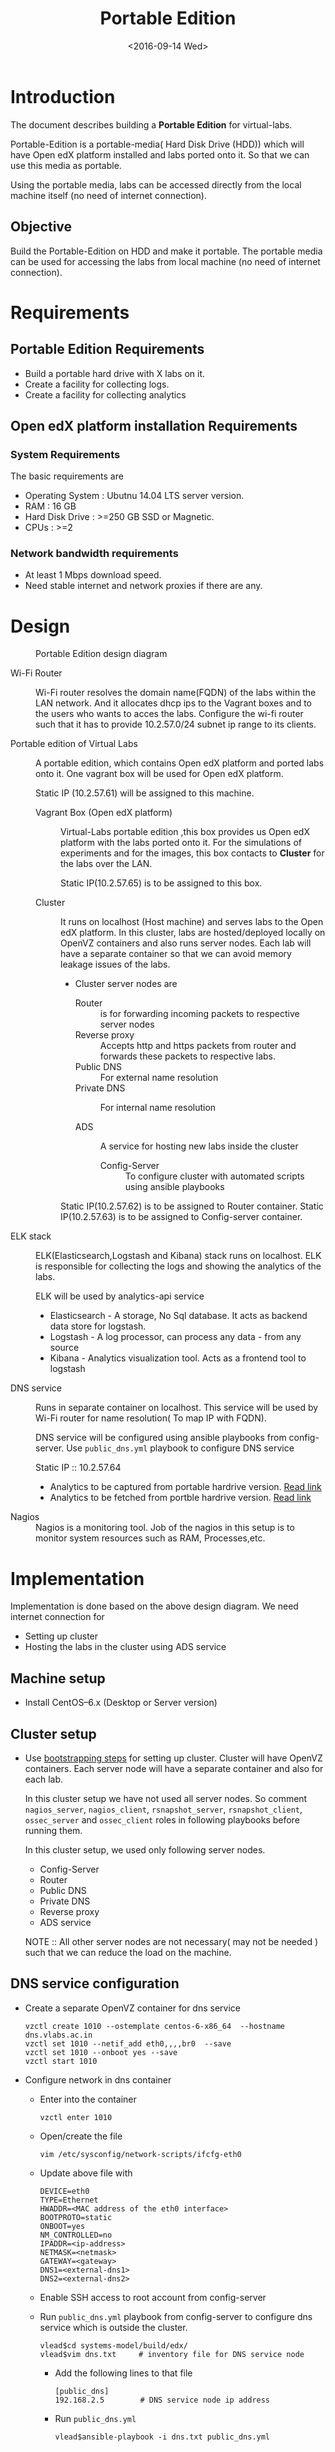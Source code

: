 #+TITLE: Portable Edition
#+DATE: <2016-09-14 Wed>

* Introduction
  The document describes building a *Portable Edition* for
  virtual-labs.

  Portable-Edition is a portable-media( Hard Disk Drive (HDD)) which
  will have Open edX platform installed and labs ported onto it. So
  that we can use this media as portable. 

  Using the portable media, labs can be accessed directly from the
  local machine itself (no need of internet connection).

** Objective 
   Build the Portable-Edition on HDD and make it portable. The
   portable media can be used for accessing the labs from local
   machine (no need of internet connection).
 
* Requirements 
** Portable Edition Requirements
   - Build a portable hard drive with X labs on it.
   - Create a facility for collecting logs.
   - Create a facility for collecting analytics 
   
** Open edX platform installation Requirements
*** System Requirements
    The basic requirements are 
    - Operating System : Ubutnu 14.04 LTS server version. 
    - RAM : 16 GB
    - Hard Disk Drive : >=250 GB  SSD or Magnetic.
    - CPUs : >=2 

*** Network bandwidth requirements
    - At least 1 Mbps download speed. 
    - Need stable internet and network proxies if there are any.
* Design 
  #+CAPTION:  Portable Edition design diagram
  #+LABEL:  Portable-media-diagram
  [[./images/Design-of-Portable-Edition-2016-09-26.jpg]]
   
  - Wi-Fi Router :: Wi-Fi router resolves the domain name(FQDN) of the
              labs within the LAN network. And it allocates dhcp ips
              to the Vagrant boxes and to the users who wants to acces
              the labs. Configure the wi-fi router such that it has to
              provide 10.2.57.0/24 subnet ip range to its clients.

  - Portable edition of Virtual Labs :: 
       A portable edition, which contains Open edX platform and ported
       labs onto it. One vagrant box will be used for Open edX
       platform.

       
       Static IP (10.2.57.61) will be assigned to this machine.

    + Vagrant Box (Open edX platform) ::
	 Virtual-Labs portable edition ,this box provides us Open edX
         platform with the labs ported onto it. For the simulations of
         experiments and for the images, this box contacts to
         *Cluster* for the labs over the LAN.

	 Static IP(10.2.57.65) is to be assigned to this box.
  
    + Cluster :: 
		 It runs on localhost (Host machine) and serves labs
                 to the Open edX platform. In this cluster, labs are
                 hosted/deployed locally on OpenVZ containers and also
                 runs server nodes. Each lab will have a separate
                 container so that we can avoid memory leakage issues
                 of the labs.
		 - Cluster server nodes are 
		   + Router :: is for forwarding incoming packets to
                               respective server nodes
		   + Reverse proxy :: Accepts http and https packets
                                      from router and forwards these
                                      packets to respective labs.
		   + Public DNS :: For external name resolution 
		   + Private DNS :: For internal name resolution

		   + ADS :: A service for hosting new labs inside the
                            cluster
	          
                   + Config-Server :: To configure cluster with
                                      automated scripts using ansible
                                      playbooks

	 Static IP(10.2.57.62) is to be assigned to Router container.
	 Static IP(10.2.57.63) is to be assigned to Config-server container.

  - ELK stack :: ELK(Elasticsearch,Logstash and Kibana) stack runs on
                 localhost. ELK is responsible for collecting the logs
                 and showing the analytics of the labs. 
		 
		 ELK will be used by analytics-api service

    + Elasticsearch - A storage, No Sql database. It acts as backend
      data store for logstash.
    + Logstash - A log processor, can process any data - from any source
    + Kibana - Analytics visualization tool. Acts as a frontend tool
      to logstash
  - DNS service :: Runs in separate container on localhost. This
                   service will be used by Wi-Fi router for name
                   resolution( To map IP with FQDN).
		   
		   DNS service will be configured using ansible
                   playbooks from config-server. Use =public_dns.yml=
                   playbook to configure DNS service
		   
		   Static IP :: 10.2.57.64
  
   - Analytics to be captured from portable hardrive version. [[https://github.com/openedx-vlead/portable-media/issues/2][Read link]]
   - Analytics to be fetched from portble hardrive version.  [[https://github.com/openedx-vlead/portable-media/issues/2][Read link]]
  - Nagios :: Nagios is a monitoring tool. Job of the nagios in this
              setup is to monitor system resources such as RAM,
              Processes,etc.
  

* Implementation 
  Implementation is done based on the above design diagram.
  We need internet connection for
  - Setting up cluster
  - Hosting the labs in the cluster using ADS service
** Machine setup
   - Install CentOS--6.x (Desktop or Server  version)

** Cluster setup
   - Use [[https://bitbucket.org/vlead/systems-model/src/97cc25543f8032cb84c1372c4c9ca170945f79a6/src/bootstrapping.org?at%3Ddevelop&fileviewer%3Dfile-view-default][bootstrapping steps]] for setting up cluster.
     Cluster will have OpenVZ containers. Each server node will have
     a separate container and also for each lab.

     In this cluster setup we have not used all server nodes. So
     comment =nagios_server=, =nagios_client=, =rsnapshot_server=,
     =rsnapshot_client=, =ossec_server= and =ossec_client= roles in
     following playbooks before running them.

     In this cluster setup, we used only following server nodes.
     + Config-Server
     + Router
     + Public DNS
     + Private DNS 
     + Reverse proxy
     + ADS service

    
       NOTE :: All other server nodes are not necessary( may not be
       needed ) such that we can reduce the load on the machine.

** DNS service configuration
   - Create a separate OpenVZ container for dns service 
     #+BEGIN_EXAMPLE
     vzctl create 1010 --ostemplate centos-6-x86_64  --hostname dns.vlabs.ac.in
     vzctl set 1010 --netif_add eth0,,,,br0  --save 
     vzctl set 1010 --onboot yes --save
     vzctl start 1010
     #+END_EXAMPLE
   - Configure network in dns container
     + Enter into the container
       #+BEGIN_EXAMPLE
       vzctl enter 1010
       #+END_EXAMPLE
     + Open/create the file 
       #+BEGIN_EXAMPLE
       vim /etc/sysconfig/network-scripts/ifcfg-eth0
       #+END_EXAMPLE
     + Update above file with 
       #+BEGIN_EXAMPLE
       DEVICE=eth0
       TYPE=Ethernet
       HWADDR=<MAC address of the eth0 interface>
       BOOTPROTO=static
       ONBOOT=yes
       NM_CONTROLLED=no
       IPADDR=<ip-address>
       NETMASK=<netmask>
       GATEWAY=<gateway>
       DNS1=<external-dns1>
       DNS2=<external-dns2>
       #+END_EXAMPLE

    + Enable SSH access to root account from config-server
    + Run =public_dns.yml= playbook from config-server to configure
      dns service which is outside the cluster.
      #+BEGIN_EXAMPLE
      vlead$cd systems-model/build/edx/
      vlead$vim dns.txt     # inventory file for DNS service node
      #+END_EXAMPLE
      - Add the following lines to that file
	#+BEGIN_EXAMPLE
	[public_dns]
	192.168.2.5        # DNS service node ip address
	#+END_EXAMPLE
      - Run =public_dns.yml=
	#+BEGIN_EXAMPLE
	vlead$ansible-playbook -i dns.txt public_dns.yml
	#+END_EXAMPLE
    + Change =/etc/resolv.conf= file 
      #+BEGIN_EXAMPLE
      vim /etc/resolv.conf
      and add
      nameserver 127.0.0.1    # as localhost has become name server 
      #+END_EXAMPLE
    + You are done configuring DNS service

** Open edX platform in a Vagrant Box 
  - Install [[http://www.vagrantup.com/downloads.html][Vagrant]] 1.6.5 or later 
    #+BEGIN_EXAMPLE
    wget https://releases.hashicorp.com/vagrant/1.8.6/vagrant_1.8.6_x86_64.rpm
    sudo rpm -i vagrant_1.8.6_x86_64.rpm
    #+END_EXAMPLE
  - Install [[https://www.virtualbox.org/wiki/Downloads][VirtualBox]] 4.3.12 (i386) or later
    #+BEGIN_EXAMPLE
    wget http://download.virtualbox.org/virtualbox/5.1.6/VirtualBox-5.1-5.1.6_110634_el6-1.x86_64.rpm
    sudo rpm -i VirtualBox-5.1-5.1.6_110634_el6-1.x86_64.rpm
    #+END_EXAMPLE
  - install other requirements 
    #+BEGIN_EXAMPLE
    sudo apt-get install virtualbox-dkms virtualbox-guest-dkms
    #+END_EXAMPLE
  - Install other dependencies if there are any
    #+BEGIN_EXAMPLE
    sudo apt-get install -f 
    #+END_EXAMPLE
  - Add/Get a ubuntu 14.04 LTS box to vagrant box list
    #+BEGIN_EXAMPLE
    vagrant box add ubuntu/trusyt64
    #+END_EXAMPLE
  - Create a Vagrant box with the Ubutnu-14.04 LTS
    #+BEGIN_EXAMPLE
    vagrant init
    #+END_EXAMPLE
  - The above command generates basic Vagrantfile and modify the file
    with the following info
    #+BEGIN_EXAMPLE
    base = "ubuntu/trusty64"
    #+END_EXAMPLE
    And also you can change the other required parameters in
    Vagrantfile ( as per your requirement) 
  - Install Open edX platform
    1. SSH to Vagrant box that was created just now
       #+BEGIN_EXAMPLE
       vagrant ssh
       #+END_EXAMPLE
    2. Install Packages
       #+BEGIN_EXAMPLE 
       sudo apt-get install -y build-essential software-properties-common python-software-properties curl git-core libxml2-dev libxslt1-dev libfreetype6-dev python-pip python-apt python-dev libxmlsec1-dev swig libmysqlclient-dev
       sudo pip install --upgrade pip
       sudo pip install paramiko==1.10
       #+END_EXAMPLE

    3. Clone configuration repository
       #+BEGIN_EXAMPLE 
       cd /var/tmp
       git clone https://github.com/edx/configuration
       #+END_EXAMPLE

    4. Choose the release
       #+BEGIN_EXAMPLE
       export OPENEDX_RELEASE=named-release/dogwood.3 
       #+END_EXAMPLE

       OR
       + Checkout to the release verion of configuration repository
         #+BEGIN_EXAMPLE
         cd /var/tmp/configuration
         git checkout <version>
         git checkout  named-release/dogwood.3 #example
         #+END_EXAMPLE

    5. Configure password based SSH authentication
       Edit the =main.yaml= to and set =COMMON_SSH_PASSWORD_AUTH= to =yes= 
       #+BEGIN_EXAMPLE
       sudo vim =configuration/playbooks/roles/common_vars/defaults/main.yml
       COMMON_SSH_PASSWORD_AUTH = yes
       #+END_EXAMPLE

    6. Install the ansible requirements 
       
       #+BEGIN_EXAMPLE 
       cd /var/tmp/configuration
       sudo pip install -r requirements.txt
       sudo pip install setuptools --upgrade
       #+END_EXAMPLE

    7. Run the playbook
       #+BEGIN_EXAMPLE 
       cd /var/tmp/configuration/playbooks && sudo ansible-playbook -c local ./edx_sandbox.yml -i "localhost,"
       #+END_EXAMPLE

    8. The above command will copy the platform files and runs various ansible
       playbooks to setup the platform.  When there are zero failures displayed
       in the status, the installation is successful.
  
    9. Platform is ready, 
       + LMS is accessible on port 80
         #+BEGIN_EXAMPLE
         http://<public-ip> # courses dashboard
         #+END_EXAMPLE

       + CMS is accessible on port 18010
         #+BEGIN_EXAMPLE
         http://<public_ip>:18010    # Studio
         #+END_EXAMPLE

    10. Login
	A default user =staff@example.com= comes with the installation.  This
	login is used to quickly test the instalaltion.  The password is =edx=
 
    11. Reference
	+ [[https://github.com/openedx-vlead/port-labs-to-openedx/tree/develop/src/platform-install-configure][Open edX platform  installation using Manual steps provided
          by VLEAD]]  
        + [[https://openedx.atlassian.net/wiki/display/OpenOPS/Native+Open+edX+Ubuntu+12.04+64+bit+Installation][Native Open edX installation on Ubuntu 12.04 64-bit]]
** One stop solution for setting up Open edX platform using vagrantbox
  - Get the Vagrantfile from http://files.vlabs.ac.in
    #+BEGIN_EXAMPLE
    wget http://files.virtual-labs.ac.in/downloads/open-edx-vagrant-boxes/Vagrantfile
    #+END_EXAMPLE
  - Get the vagrant box 
    #+BEGIN_EXAMPLE
    wget http://files.virtual-labs.ac.in/downloads/open-edx-vagrant-boxes/open-edx-platform-installed-2016-09-19.box
    #+END_EXAMPLE
  - Add downloaded box to vagrant box list 
    #+BEGIN_EXAMPLE
    vagrant box add edx-platform-installed-2016-09-19 open-edx-platform-installed-2016-09-19.box
    #+END_EXAMPLE
  - Run Open edX platform 
    #+BEGIN_EXAMPLE
    vagrant up
    #+END_EXAMPLE
  - That's all, you are ready to use Open edX platform.
	
** Install ELK on host machine
   #+BEGIN_EXAMPLE
   # install java-1.8 version
   yum install java-1.8.0-openjdk.x86_64

   # Get ELK rpm packages 
   wget https://download.elastic.co/elasticsearch/release/org/elasticsearch/distribution/rpm/elasticsearch/2.4.1/elasticsearch-2.4.1.rpm
   wget https://download.elastic.co/kibana/kibana/kibana-4.6.1-x86_64.rpm
   wget https://download.elastic.co/logstash/logstash/packages/centos/logstash-2.4.0.noarch.rpm
   wget https://download.elastic.co/beats/filebeat/filebeat-1.3.1-x86_64.rpm


   # Install elasticsearch
   rpm -i elasticsearch-2.4.1.rpm 
   service elasticsearch start   
   chkconfig elasticsearch on

   # Install filebeat
   rpm -i filebeat-1.3.1-x86_64.rpm 
   service filebeat start
   chkconfig filebeat on
   

   # Install Kibana
   rpm -i kibana-4.6.1-x86_64.rpm 
   service kibana start
   chkconfig kibana on

   # Install Logstash
   rpm -i logstash-2.4.0.noarch.rpm 
   service logstash start
   chkconfig logstash on

   #+END_EXAMPLE
** Install Nagios on host machine
   #+BEGIN_EXAMPLE
   yum install nagios nagios-plugins-all.x86_64 nagios-plugins-nrpe nrpe
   

   vim /etc/nagios/nrpe.cfg # Change the allowed_hosts values to 127.0.0.1,10.2.57.61
   service nrpe resstart
   service nrpe restart
   service nagios restart

   chkconfig nagios on
   chkconfig nrpe on
   #+END_EXAMPLE
*** Set nagiosadmin user passowrd
    #+BEGIN_EXAMPLE
    htpasswd -C /etc/nagios/passwd nagiosadmin
    #+END_EXAMPLE
    and access the nagios web console using =localhost/nagios= and
    provide user name and password.
** Install OpenVZ web console
   #+BEGIN_EXAMPLE
   git clone https://github.com/sibprogrammer/owp.git
   cd owp/build
   sh build.sh
   
   cd ..
   cd installer
   sh ai.sh
   
   #+END_EXAMPLE
   Then access the web console using =localhost:3000= by providing
   credentials
   user name: admin  password:admin.   Change the password if you want

* Deployment 
  
* GitHub Issues
  - [[https://github.com/openedx-vlead/portable-media/issues/1][Cluster and Open edX Platform setup]]
  - [[https://github.com/openedx-vlead/portable-media/issues/2][Analytics for the portable media]]
* Test Cases
  [[https://github.com/openedx-vlead/portable-media/issues/1#issuecomment-250976103][Basic Test]]
* Proposed and changed designed plans
  [[https://github.com/openedx-vlead/portable-media/blob/master/src/meeting-minutes.org#proposed-and-changed-designed-plans][Design plans]]

* COMMENT Memory Leakage labs
  - What could be the solution for hosting memory leakage labs on
    personal edition? 
    
    Solution could be:
    for Vagrant box *Vagrant box down* and *vagrant box up* and 
    for Personal edition, *shutdown and restart the machine*

  - How to find out the labs that are causing the memory leakage? 
  - Can we create OpenVZ/Docker containers for the memory leakage
    labs? is it a good idea?


